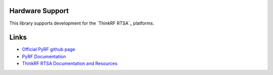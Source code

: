 
.. image:: https://raw.github.com/pyrf/pyrf/master/docs/pyrf_logo.png
   :alt: PyRF logo

Hardware Support
----------------

This library supports development for the
`ThinkRF RTSA`_ platforms.

.. _ThinkRF: http://www.thinkrf.com/

Links
-----

* `Official PyRF github page <https://github.com/pyrf/pyrf>`_
* `PyRF Documentation <https://www.pyrf.org>`_
* `ThinkRF RTSA Documentation and Resources <https://www.thinkrf.com/resources>`_
